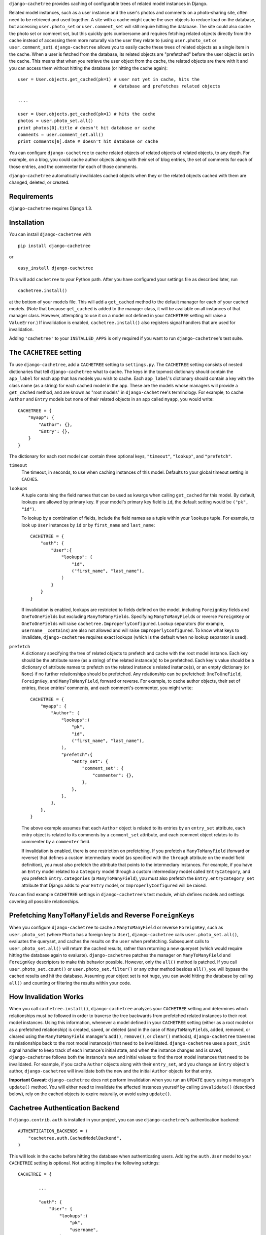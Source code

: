 ``django-cachetree`` provides caching of configurable trees of related model
instances in Django.

Related model instances, such as a user instance and the user's photos and
comments on a photo-sharing site, often need to be retrieved and used
together. A site with a cache might cache the user objects to reduce load on
the database, but accessing ``user.photo_set`` or ``user.comment_set`` will
still require hitting the database. The site could also cache the photo set or
comment set, but this quickly gets cumbersome and requires fetching related
objects directly from the cache instead of accessing them more naturally via
the user they relate to (using ``user.photo_set`` or ``user.comment_set``).
``django-cachetree`` allows you to easily cache these trees of related objects
as a single item in the cache. When a user is fetched from the database, its
related objects are "prefetched" before the user object is set in the cache.
This means that when you retrieve the user object from the cache, the related
objects are there with it and you can access them without hitting the database
(or hitting the cache again)::

    user = User.objects.get_cached(pk=1) # user not yet in cache, hits the 
                                         # database and prefetches related objects

    ....
    
    user = User.objects.get_cached(pk=1) # hits the cache
    photos = user.photo_set.all()
    print photos[0].title # doesn't hit database or cache
    comments = user.comment_set.all()
    print comments[0].date # doesn't hit database or cache

You can configure ``django-cachetree`` to cache related objects of related
objects of related objects, to any depth. For example, on a blog, you could
cache author objects along with their set of blog entries, the set of comments
for each of those entries, and the commenter for each of those comments.

``django-cachetree`` automatically invalidates cached objects when they or the
related objects cached with them are changed, deleted, or created.

Requirements 
============ 
``django-cachetree`` requires Django 1.3.

Installation
============
You can install ``django-cachetree`` with ::

    pip install django-cachetree

or ::

    easy_install django-cachetree

This will add ``cachetree`` to your Python path. After you have configured
your settings file as described later, run ::

    cachetree.install()
    
at the bottom of your models file. This will add a ``get_cached`` method to
the default manager for each of your cached models. (Note that because
``get_cached`` is added to the manager class, it will be available on all
instances of that manager class. However, attempting to use it on a model not
defined in your ``CACHETREE`` setting will raise a ``ValueError``.) If
invalidation is enabled, ``cachetree.install()`` also registers signal
handlers that are used for invalidation.

Adding ``'cachetree'`` to your ``INSTALLED_APPS`` is only required if you want to
run ``django-cachetree``'s test suite.

The ``CACHETREE`` setting
=================================
To use ``django-cachetree``, add a ``CACHETREE`` setting to ``settings.py``.
The ``CACHETREE`` setting consists of nested dictionaries that tell
``django-cachetree`` what to cache. The keys in the topmost dictionary should
contain the ``app_label`` for each app that has models you wish to cache. Each
``app_label``'s dictionary should contain a key with the class name (as a
string) for each cached model in the app. These are the models whose managers
will provide a ``get_cached`` method, and are known as "root models" in
``django-cachetree``'s terminology. For example, to cache ``Author`` and
``Entry`` models but none of their related objects in an app called ``myapp``,
you would write::

    CACHETREE = {
        "myapp": {
            "Author": {},
            "Entry": {},
        }
    }

The dictionary for each root model can contain three optional keys,
``"timeout"``, ``"lookup"``, and ``"prefetch"``.

``timeout`` 
    The timeout, in seconds, to use when caching instances of this model.
    Defaults to your global timeout setting in ``CACHES``.
    
``lookups``
    A tuple containing the field names that can be used as kwargs when calling
    ``get_cached`` for this model. By default, lookups are allowed by primary
    key. If your model's primary key field is ``id``, the default setting
    would be ``("pk", "id")``.
 
    To lookup by a combination of fields, include the field names as a tuple
    within your ``lookups`` tuple. For example, to look up ``User`` instances
    by ``id`` or by ``first_name`` and ``last_name``::

        CACHETREE = {
            "auth": {
                "User":{
                    "lookups": (
                        "id",
                        ("first_name", "last_name"),
                    )
                }
            }
        }
    
    If invalidation is enabled, lookups are restricted to fields defined on
    the model, including ``ForeignKey`` fields and ``OneToOneField``\s but
    excluding ``ManyToManyField``\s. Specifying ``ManyToManyField``\s or
    reverse ``ForeignKey`` or ``OneToOneField``\s will raise
    ``cachetree.ImproperlyConfigured``. Lookup separators (for example,
    ``username__contains``) are also not allowed and will raise
    ``ImproperlyConfigured``. To know what keys to invalidate,
    ``django-cachetree`` requires exact lookups (which is the default when no
    lookup separator is used).
    
``prefetch``
    A dictionary specifying the tree of related objects to prefetch and cache
    with the root model instance. Each key should be the attribute name (as a
    string) of the related instance(s) to be prefetched. Each key's value
    should be a dictionary of attribute names to prefetch on the related
    instance's related instance(s), or an empty dictionary (or ``None``) if no
    further relationships should be prefetched. Any relationship can be
    prefetched: ``OneToOneField``, ``ForeignKey``, and ``ManyToManyField``,
    forward or reverse. For example, to cache author objects, their set of
    entries, those entries' comments, and each comment's commenter, you might
    write::

        CACHETREE = {
            "myapp": {
                "Author": {
                    "lookups":(
                        "pk",
                        "id",
                        ("first_name", "last_name"),
                    ),
                    "prefetch":{
                        "entry_set": {
                            "comment_set": {
                                "commenter": {},
                            },
                        },
                    },
                },
            },
        }
    
    The above example assumes that each ``Author`` object is related to its
    entries by an ``entry_set`` attribute, each entry object is related to its
    comments by a ``comment_set`` attribute, and each comment object relates
    to its commenter by a ``commenter`` field. 
    
    If invalidation is enabled, there is one restriction on prefetching. If
    you prefetch a ``ManyToManyField`` (forward or reverse) that defines a
    custom intermediary model (as specified with the ``through`` attribute on
    the model field definition), you must also prefetch the attribute that
    points to the intermediary instances. For example, if you have an
    ``Entry`` model related to a ``Category`` model through a custom
    intermediary model called ``EntryCategory``, and you prefetch
    ``Entry.categories`` (a ``ManyToManyField``), you must also prefetch the
    ``Entry.entrycategory_set`` attribute that Django adds to your ``Entry``
    model, or ``ImproperlyConfigured`` will be raised.
    
You can find example ``CACHETREE`` settings in ``django-cachetree``'s test
module, which defines models and settings covering all possible relationships.

Prefetching ``ManyToManyField``\s and Reverse ``ForeignKey``\s
==============================================================
When you configure ``django-cachetree`` to cache a ``ManyToManyField`` or
reverse ``ForeignKey``, such as ``user.photo_set`` (where ``Photo`` has a
foreign key to ``User``), ``django-cachetree`` calls ``user.photo_set.all()``,
evaluates the queryset, and caches the results on the ``user`` when
prefetching. Subsequent calls to ``user.photo_set.all()`` will return the
cached results, rather than returning a new queryset (which would require
hitting the database again to evaluate). ``django-cachetree`` patches the manager on
``ManyToManyField`` and ``ForeignKey`` descriptors to make this behavior
possible. However, only the ``all()`` method is patched. If you call
``user.photo_set.count()`` or ``user.photo_set.filter()`` or any other method
besides ``all()``, you will bypass the cached results and hit the database.
Assuming your object set is not huge, you can avoid hitting the database by
calling ``all()`` and counting or filtering the results within your code.

How Invalidation Works
======================
When you call ``cachetree.install()``, ``django-cachetree`` analyzes your
``CACHETREE`` setting and determines which relationships must be followed in
order to traverse the tree backwards from prefetched related instances to their
root model instances. Using this information, whenever a model defined in your
``CACHETREE`` setting (either as a root model or as a prefetched relationship)
is created, saved, or deleted (and in the case of ``ManyToManyField``\s,
added, removed, or cleared using the ``ManyToManyField`` manager's ``add()``,
``remove()``, or ``clear()`` methods), ``django-cachetree`` traverses its
relationships back to the root model instance(s) that need to be invalidated.
``django-cachetree`` uses a ``post_init`` signal handler to keep track of each
instance's initial state, and when the instance changes and is saved,
``django-cachetree`` follows both the instance's new and initial values to
find the root model instances that need to be invalidated. For example, if you
cache ``Author`` objects along with their ``entry_set``, and you change an
``Entry`` object's author, ``django-cachetree`` will invalidate both the new
and the initial ``Author`` objects for that entry.

**Important Caveat**: ``django-cachetree`` does not perform invalidation when
you run an ``UPDATE`` query using a manager's ``update()`` method. You will
either need to invalidate the affected instances yourself by calling
``invalidate()`` (described below), rely on the cached objects to expire naturally,
or avoid using ``update()``.
    
Cachetree Authentication Backend
================================
If ``django.contrib.auth`` is installed in your project, you can use
``django-cachetree``'s authentication backend::

    AUTHENTICATION_BACKENDS = (
        "cachetree.auth.CachedModelBackend",
    )

This will look in the cache before hitting the database when authenticating
users. Adding the ``auth.User`` model to your ``CACHETREE`` setting is
optional. Not adding it implies the following settings::
    
    CACHETREE = {

            ...
            
            "auth": {
                "User": {
                    "lookups":(
                        "pk",
                        "username",
                    ),
                },
            },
        }

If you wish to allow additional lookups on ``User`` or to prefetch related
instances, explicitly define ``User`` in your ``CACHETREE`` setting.

Utils
=====
The following functions can be imported from ``cachetree``:

``get_cached_object_or_404``
    Works like ``get_object_or_404``, but uses ``get_cached`` instead of ``get``. 
    
``invalidate(*instances)``
    Traverses relationships on each of the ``instances`` to find and invalidate
    its root model instance(s).

``no_invalidation``
    Decorator that disables invalidation for the duration of the function it decorates.

Additional Settings
===================
``CACHETREE_DISABLE``
    Set to ``True`` to disable ``django-cachetree``. Calls to ``get_cached()``
    or ``get_cached_object_or_404()`` will use ``get()``. Calls to
    ``invalidate()`` and uses of the ``no_invalidation`` decorator will have
    no effect. This allows you to temporarily disable ``django-cachetree``
    without modifying any code. Default: ``False``.

``CACHETREE_INVALIDATE``
    Set to ``False`` to disable invalidation. ``django-cachetree`` will
    continue to cache model objects but will not invalidate them when they
    change. Calls to ``invalidate()`` and uses of the ``no_invalidation``
    decorator will have no effect. Default: ``True``.

``CACHETREE_MANY_RELATED_PREFIX``
    Controls the prefix ``django-cachetree`` uses when it prefetches a set of
    related objects and caches it on a model instance. In the example of
    ``author.entry_set.all()``, ``django-cachetree`` caches the author's set
    of entries as ``author._cached_entry_set``, and subsequent calls to
    ``author.entry_set.all()`` return this attribute. Normally you will not
    need to access this attribute directly, but this setting allows you to
    change the prefix in case of name conflicts. Default: ``_cached_``.
